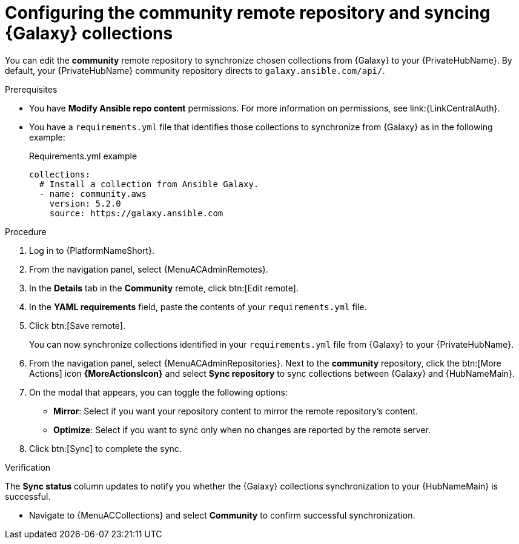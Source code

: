 // Module included in the following assemblies:
// obtaining-token/master.adoc
[id="proc-set-community-remote_{context}"]
= Configuring the community remote repository and syncing {Galaxy} collections

You can edit the *community* remote repository to synchronize chosen collections from {Galaxy} to your {PrivateHubName}.
By default, your {PrivateHubName} community repository directs to `galaxy.ansible.com/api/`.

.Prerequisites

* You have *Modify Ansible repo content* permissions.
For more information on permissions, see link:{LinkCentralAuth}.
* You have a `requirements.yml` file that identifies those collections to synchronize from {Galaxy} as in the following example:
+
.Requirements.yml example
-----
collections:
  # Install a collection from Ansible Galaxy.
  - name: community.aws
    version: 5.2.0
    source: https://galaxy.ansible.com
-----

.Procedure

. Log in to {PlatformNameShort}.
. From the navigation panel, select {MenuACAdminRemotes}.
. In the *Details* tab in the *Community* remote, click btn:[Edit remote].
. In the *YAML requirements* field, paste the contents of your `requirements.yml` file.
. Click btn:[Save remote].
+
You can now synchronize collections identified in your `requirements.yml` file from {Galaxy} to your {PrivateHubName}.

. From the navigation panel, select {MenuACAdminRepositories}. Next to the *community* repository, click the btn:[More Actions] icon *{MoreActionsIcon}* and select *Sync repository* to sync collections between {Galaxy} and {HubNameMain}.
. On the modal that appears, you can toggle the following options:
* *Mirror*: Select if you want your repository content to mirror the remote repository's content.
* *Optimize*: Select if you want to sync only when no changes are reported by the remote server.
. Click btn:[Sync] to complete the sync.

.Verification
The *Sync status* column updates to notify you whether the {Galaxy} collections synchronization to your {HubNameMain} is successful.

* Navigate to {MenuACCollections} and select *Community* to confirm successful synchronization.


